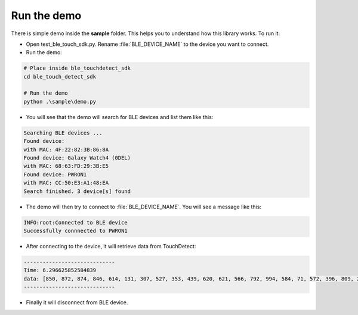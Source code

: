 Run the demo
============

There is simple demo inside the **sample** folder. This helps you to understand how this library works. To run it:

-  Open test_ble_touch_sdk.py. Rename :file:`BLE_DEVICE_NAME` to the device you want to connect.

-  Run the demo:

.. code-block:: bash

   # Place inside ble_touchdetect_sdk
   cd ble_touch_detect_sdk

   # Run the demo
   python .\sample\demo.py 

- You will see that the demo will search for BLE devices and list them like this:

.. code-block:: bash

   Searching BLE devices ...
   Found device: 
   with MAC: 4F:22:82:3B:86:8A
   Found device: Galaxy Watch4 (0DEL)
   with MAC: 68:63:FD:29:3B:E5
   Found device: PWRON1
   with MAC: CC:50:E3:A1:48:EA
   Search finished. 3 device[s] found


- The demo will then try to connect to :file:`BLE_DEVICE_NAME`. You will see a message like this:

.. code-block:: bash

   INFO:root:Connected to BLE device
   Successfully connnected to PWRON1


- After connecting to the device, it will retrieve data from TouchDetect:

.. code-block:: bash

   -----------------------------
   Time: 6.296625852584839
   data: [850, 872, 874, 846, 614, 131, 307, 527, 353, 439, 620, 621, 566, 792, 994, 584, 71, 572, 396, 809, 224, 699, 153, 646, 316, 157, 721, 937, 34, 914, 914, 954, 665, 349, 552, 349]
   -----------------------------

- Finally it will disconnect from BLE device.

